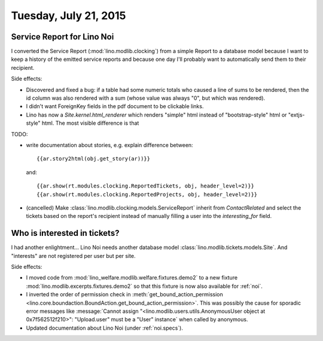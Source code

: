 ======================
Tuesday, July 21, 2015
======================

Service Report for Lino Noi
===========================

I converted the Service Report (:mod:`lino.modlib.clocking`) from a
simple Report to a database model because I want to keep a history of
the emitted service reports and because one day I'll probably want to
automatically send them to their recipient.

Side effects: 

- Discovered and fixed a bug: if a table had some numeric totals who
  caused a line of sums to be rendered, then the id column was also
  rendered with a sum (whose value was always "0", but which was
  rendered).

- I didn't want ForeignKey fields in the pdf document to be clickable
  links.

- Lino has now a `Site.kernel.html_renderer` which renders "simple"
  html instead of "bootstrap-style" html or "extjs-style" html.  The
  most visible difference is that 

TODO: 

- write documentation about stories, e.g. explain difference between::

    {{ar.story2html(obj.get_story(ar))}}

  and::

    {{ar.show(rt.modules.clocking.ReportedTickets, obj, header_level=2)}}
    {{ar.show(rt.modules.clocking.ReportedProjects, obj, header_level=2)}}

- (cancelled) Make :class:`lino.modlib.clocking.models.ServiceReport`
  inherit from `ContactRelated` and select the tickets based on the
  report's recipient instead of manually filling a user into the
  `interesting_for` field.


Who is interested in tickets?
=============================

I had another enlightment... Lino Noi needs another database model
:class:`lino.modlib.tickets.models.Site`. And "interests" are not
registered per user but per site.

Side effects:

- I moved code from :mod:`lino_welfare.modlib.welfare.fixtures.demo2`
  to a new fixture :mod:`lino.modlib.excerpts.fixtures.demo2` so that
  this fixture is now also available for :ref:`noi`.

- I inverted the order of permission check in
  :meth:`get_bound_action_permission
  <lino.core.boundaction.BoundAction.get_bound_action_permission>`. This
  was possibly the cause for sporadic error messages like
  :message:`Cannot assign "<lino.modlib.users.utils.AnonymousUser
  object at 0x7f562512f210>": "Upload.user" must be a "User"
  instance` when called by anonymous.

- Updated documentation about Lino Noi (under :ref:`noi.specs`).
